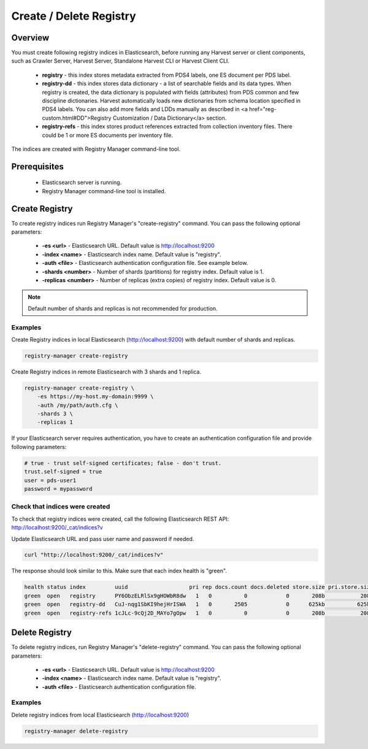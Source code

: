 ========================
Create / Delete Registry
========================

Overview
********

You must create following registry indices in Elasticsearch, before running any Harvest server or 
client components, such as Crawler Server, Harvest Server, Standalone Harvest CLI or Harvest Client CLI.

 * **registry** - this index stores metadata extracted from PDS4 labels, one ES document per PDS label.
 * **registry-dd** - this index stores data dictionary - a list of searchable fields and its data types.
   When registry is created, the data dictionary is populated with fields (attributes) from PDS common and few discipline dictionaries.
   Harvest automatically loads new dictionaries from schema location specified in PDS4 labels.
   You can also add more fields and LDDs manually as described in <a href="reg-custom.html#DD">Registry Customization / Data Dictionary</a> section.
 * **registry-refs** - this index stores product references extracted from collection inventory files.
   There could be 1 or more ES documents per inventory file.

The indices are created with Registry Manager command-line tool.


Prerequisites
*************

 * Elasticsearch server is running.
 * Registry Manager command-line tool is installed.


Create Registry
***************

To create registry indices run Registry Manager's "create-registry" command.
You can pass the following optional parameters:

 * **-es <url>** - Elasticsearch URL. Default value is http://localhost:9200
 * **-index <name>** - Elasticsearch index name. Default value is "registry".
 * **-auth <file>** - Elasticsearch authentication configuration file. See example below.
 * **-shards <number>** - Number of shards (partitions) for registry index. Default value is 1.
 * **-replicas <number>** - Number of replicas (extra copies) of registry index. Default value is 0.

.. note:: Default number of shards and replicas is not recommended for production.

Examples
========

Create Registry indices in local Elasticsearch (http://localhost:9200) with default number of shards and replicas.

.. code-block:: python

   registry-manager create-registry


Create Registry indices in remote Elasticsearch with 3 shards and 1 replica.

.. code-block:: python

   registry-manager create-registry \
       -es https://my-host.my-domain:9999 \
       -auth /my/path/auth.cfg \
       -shards 3 \
       -replicas 1


If your Elasticsearch server requires authentication, you have to create an authentication configuration 
file and provide following parameters:

.. code-block:: python

   # true - trust self-signed certificates; false - don't trust.
   trust.self-signed = true
   user = pds-user1
   password = mypassword


Check that indices were created
===============================

To check that registry indices were created, call the following Elasticsearch REST API:
http://localhost:9200/_cat/indices?v

Update Elasticsearch URL and pass user name and password if needed. 

.. code-block:: bash

   curl "http://localhost:9200/_cat/indices?v"

The response should look similar to this. Make sure that each index health is "green". 

.. code-block:: bash

  health status index         uuid                   pri rep docs.count docs.deleted store.size pri.store.size
  green  open   registry      PY6ObzELRlSx9gHOWbR8dw   1   0          0            0       208b           208b
  green  open   registry-dd   CuJ-nqg1SbKI9hejHrISWA   1   0       2505            0      625kb          625kb
  green  open   registry-refs 1cJLc-9cQj2D_MAYo7gOpw   1   0          0            0       208b           208b


Delete Registry
***************

To delete registry indices, run Registry Manager's "delete-registry" command.
You can pass the following optional parameters:

 * **-es <url>** - Elasticsearch URL. Default value is http://localhost:9200
 * **-index <name>** - Elasticsearch index name. Default value is "registry".
 * **-auth <file>** - Elasticsearch authentication configuration file.

Examples
========

Delete registry indices from local Elasticsearch (http://localhost:9200)

.. code-block:: python

   registry-manager delete-registry


